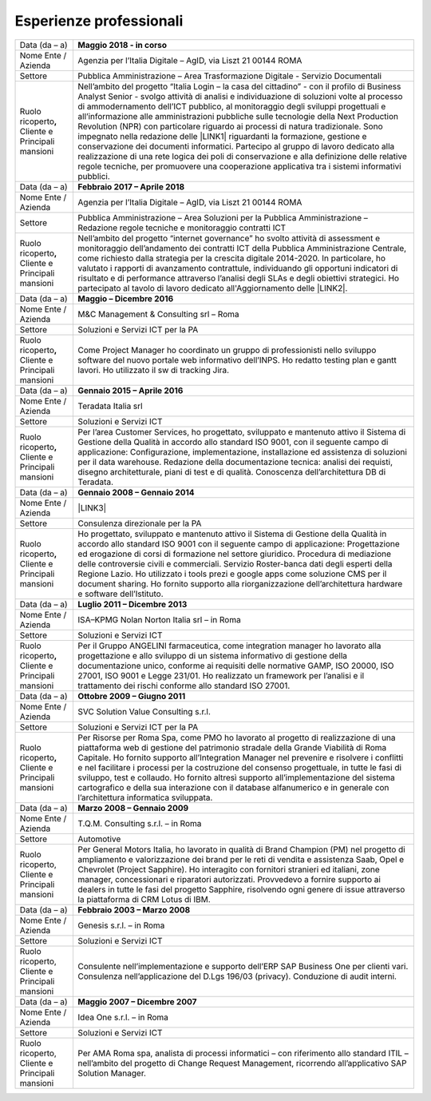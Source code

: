 
.. _h715ab583731445cb527f35297447f:

Esperienze professionali
************************


+-----------------------------------------------------------+-------------------------------------------------------------------------------------------------------------------------------------------------------------------------------------------------------------------------------------------------------------------------------------------------------------------------------------------------------------------------------------------------------------------------------------------------------------------------------------------------------------------------------------------------------------------------------------------------------------------------------------------------------------------------------------------------------------------------------------------------------------------------------------------------------------------------+
|Data (da – a)                                              |\ |STYLE0|\                                                                                                                                                                                                                                                                                                                                                                                                                                                                                                                                                                                                                                                                                                                                                                                                              |
+-----------------------------------------------------------+-------------------------------------------------------------------------------------------------------------------------------------------------------------------------------------------------------------------------------------------------------------------------------------------------------------------------------------------------------------------------------------------------------------------------------------------------------------------------------------------------------------------------------------------------------------------------------------------------------------------------------------------------------------------------------------------------------------------------------------------------------------------------------------------------------------------------+
|Nome Ente / Azienda                                        |Agenzia per l’Italia Digitale – AgID, via Liszt 21 00144 ROMA                                                                                                                                                                                                                                                                                                                                                                                                                                                                                                                                                                                                                                                                                                                                                            |
+-----------------------------------------------------------+-------------------------------------------------------------------------------------------------------------------------------------------------------------------------------------------------------------------------------------------------------------------------------------------------------------------------------------------------------------------------------------------------------------------------------------------------------------------------------------------------------------------------------------------------------------------------------------------------------------------------------------------------------------------------------------------------------------------------------------------------------------------------------------------------------------------------+
|Settore                                                    |Pubblica Amministrazione – Area Trasformazione Digitale - Servizio Documentali                                                                                                                                                                                                                                                                                                                                                                                                                                                                                                                                                                                                                                                                                                                                           |
+-----------------------------------------------------------+-------------------------------------------------------------------------------------------------------------------------------------------------------------------------------------------------------------------------------------------------------------------------------------------------------------------------------------------------------------------------------------------------------------------------------------------------------------------------------------------------------------------------------------------------------------------------------------------------------------------------------------------------------------------------------------------------------------------------------------------------------------------------------------------------------------------------+
| Ruolo ricoperto\ |STYLE1|\  Cliente e Principali mansioni |Nell’ambito del progetto “Italia Login – la casa del cittadino” - con il profilo di Business Analyst Senior - svolgo attività di analisi e individuazione di soluzioni volte al processo di ammodernamento dell’ICT pubblico, al monitoraggio degli sviluppi progettuali e all’informazione alle amministrazioni pubbliche sulle tecnologie della Next Production Revolution (NPR) con particolare riguardo ai processi di natura tradizionale. Sono impegnato nella redazione delle \ |LINK1|\  riguardanti la formazione, gestione e conservazione dei documenti informatici. Partecipo al gruppo di lavoro dedicato alla realizzazione di una rete logica dei poli di conservazione e alla definizione delle relative regole tecniche, per promuovere una cooperazione applicativa tra i sistemi informativi pubblici.|
+-----------------------------------------------------------+-------------------------------------------------------------------------------------------------------------------------------------------------------------------------------------------------------------------------------------------------------------------------------------------------------------------------------------------------------------------------------------------------------------------------------------------------------------------------------------------------------------------------------------------------------------------------------------------------------------------------------------------------------------------------------------------------------------------------------------------------------------------------------------------------------------------------+
|Data (da – a)                                              |\ |STYLE2|\                                                                                                                                                                                                                                                                                                                                                                                                                                                                                                                                                                                                                                                                                                                                                                                                              |
+-----------------------------------------------------------+-------------------------------------------------------------------------------------------------------------------------------------------------------------------------------------------------------------------------------------------------------------------------------------------------------------------------------------------------------------------------------------------------------------------------------------------------------------------------------------------------------------------------------------------------------------------------------------------------------------------------------------------------------------------------------------------------------------------------------------------------------------------------------------------------------------------------+
|Nome Ente / Azienda                                        |Agenzia per l’Italia Digitale – AgID, via Liszt 21 00144 ROMA                                                                                                                                                                                                                                                                                                                                                                                                                                                                                                                                                                                                                                                                                                                                                            |
+-----------------------------------------------------------+-------------------------------------------------------------------------------------------------------------------------------------------------------------------------------------------------------------------------------------------------------------------------------------------------------------------------------------------------------------------------------------------------------------------------------------------------------------------------------------------------------------------------------------------------------------------------------------------------------------------------------------------------------------------------------------------------------------------------------------------------------------------------------------------------------------------------+
|Settore                                                    |Pubblica Amministrazione – Area Soluzioni per la Pubblica Amministrazione – Redazione regole tecniche e monitoraggio contratti ICT                                                                                                                                                                                                                                                                                                                                                                                                                                                                                                                                                                                                                                                                                       |
+-----------------------------------------------------------+-------------------------------------------------------------------------------------------------------------------------------------------------------------------------------------------------------------------------------------------------------------------------------------------------------------------------------------------------------------------------------------------------------------------------------------------------------------------------------------------------------------------------------------------------------------------------------------------------------------------------------------------------------------------------------------------------------------------------------------------------------------------------------------------------------------------------+
| Ruolo ricoperto\ |STYLE3|\  Cliente e Principali mansioni |Nell’ambito del progetto “internet governance” ho svolto attività di assessment e monitoraggio dell’andamento dei contratti ICT della Pubblica Amministrazione Centrale, come richiesto dalla strategia per la crescita digitale 2014-2020. In particolare, ho valutato i rapporti di avanzamento contrattule, individuando gli opportuni indicatori di risultato e di performance attraverso l’analisi degli SLAs e degli obiettivi strategici. Ho partecipato al tavolo di lavoro dedicato all'Aggiornamento delle \ |LINK2|\ .                                                                                                                                                                                                                                                                                        |
+-----------------------------------------------------------+-------------------------------------------------------------------------------------------------------------------------------------------------------------------------------------------------------------------------------------------------------------------------------------------------------------------------------------------------------------------------------------------------------------------------------------------------------------------------------------------------------------------------------------------------------------------------------------------------------------------------------------------------------------------------------------------------------------------------------------------------------------------------------------------------------------------------+
|Data (da – a)                                              |\ |STYLE4|\                                                                                                                                                                                                                                                                                                                                                                                                                                                                                                                                                                                                                                                                                                                                                                                                              |
+-----------------------------------------------------------+-------------------------------------------------------------------------------------------------------------------------------------------------------------------------------------------------------------------------------------------------------------------------------------------------------------------------------------------------------------------------------------------------------------------------------------------------------------------------------------------------------------------------------------------------------------------------------------------------------------------------------------------------------------------------------------------------------------------------------------------------------------------------------------------------------------------------+
|Nome Ente / Azienda                                        |M&C Management & Consulting srl – Roma                                                                                                                                                                                                                                                                                                                                                                                                                                                                                                                                                                                                                                                                                                                                                                                   |
+-----------------------------------------------------------+-------------------------------------------------------------------------------------------------------------------------------------------------------------------------------------------------------------------------------------------------------------------------------------------------------------------------------------------------------------------------------------------------------------------------------------------------------------------------------------------------------------------------------------------------------------------------------------------------------------------------------------------------------------------------------------------------------------------------------------------------------------------------------------------------------------------------+
|Settore                                                    |Soluzioni e Servizi ICT per la PA                                                                                                                                                                                                                                                                                                                                                                                                                                                                                                                                                                                                                                                                                                                                                                                        |
+-----------------------------------------------------------+-------------------------------------------------------------------------------------------------------------------------------------------------------------------------------------------------------------------------------------------------------------------------------------------------------------------------------------------------------------------------------------------------------------------------------------------------------------------------------------------------------------------------------------------------------------------------------------------------------------------------------------------------------------------------------------------------------------------------------------------------------------------------------------------------------------------------+
| Ruolo ricoperto\ |STYLE5|\  Cliente e Principali mansioni |Come Project Manager ho coordinato un gruppo di professionisti nello sviluppo software del nuovo portale web informativo dell’INPS. Ho redatto testing plan e gantt lavori. Ho utilizzato il sw di tracking Jira.                                                                                                                                                                                                                                                                                                                                                                                                                                                                                                                                                                                                        |
+-----------------------------------------------------------+-------------------------------------------------------------------------------------------------------------------------------------------------------------------------------------------------------------------------------------------------------------------------------------------------------------------------------------------------------------------------------------------------------------------------------------------------------------------------------------------------------------------------------------------------------------------------------------------------------------------------------------------------------------------------------------------------------------------------------------------------------------------------------------------------------------------------+
|Data (da – a)                                              |\ |STYLE6|\                                                                                                                                                                                                                                                                                                                                                                                                                                                                                                                                                                                                                                                                                                                                                                                                              |
+-----------------------------------------------------------+-------------------------------------------------------------------------------------------------------------------------------------------------------------------------------------------------------------------------------------------------------------------------------------------------------------------------------------------------------------------------------------------------------------------------------------------------------------------------------------------------------------------------------------------------------------------------------------------------------------------------------------------------------------------------------------------------------------------------------------------------------------------------------------------------------------------------+
|Nome Ente / Azienda                                        |Teradata Italia srl                                                                                                                                                                                                                                                                                                                                                                                                                                                                                                                                                                                                                                                                                                                                                                                                      |
+-----------------------------------------------------------+-------------------------------------------------------------------------------------------------------------------------------------------------------------------------------------------------------------------------------------------------------------------------------------------------------------------------------------------------------------------------------------------------------------------------------------------------------------------------------------------------------------------------------------------------------------------------------------------------------------------------------------------------------------------------------------------------------------------------------------------------------------------------------------------------------------------------+
|Settore                                                    |Soluzioni e Servizi ICT                                                                                                                                                                                                                                                                                                                                                                                                                                                                                                                                                                                                                                                                                                                                                                                                  |
+-----------------------------------------------------------+-------------------------------------------------------------------------------------------------------------------------------------------------------------------------------------------------------------------------------------------------------------------------------------------------------------------------------------------------------------------------------------------------------------------------------------------------------------------------------------------------------------------------------------------------------------------------------------------------------------------------------------------------------------------------------------------------------------------------------------------------------------------------------------------------------------------------+
| Ruolo ricoperto\ |STYLE7|\  Cliente e Principali mansioni |Per l’area Customer Services, ho progettato, sviluppato e mantenuto attivo il Sistema di Gestione della Qualità in accordo allo standard ISO 9001, con il seguente campo di applicazione: Configurazione, implementazione, installazione ed assistenza di soluzioni per il data warehouse. Redazione della documentazione tecnica: analisi dei requisti, disegno architetturale, piani di test e di qualità. Conoscenza dell’architettura DB di Teradata.                                                                                                                                                                                                                                                                                                                                                                |
+-----------------------------------------------------------+-------------------------------------------------------------------------------------------------------------------------------------------------------------------------------------------------------------------------------------------------------------------------------------------------------------------------------------------------------------------------------------------------------------------------------------------------------------------------------------------------------------------------------------------------------------------------------------------------------------------------------------------------------------------------------------------------------------------------------------------------------------------------------------------------------------------------+
|Data (da – a)                                              |\ |STYLE8|\                                                                                                                                                                                                                                                                                                                                                                                                                                                                                                                                                                                                                                                                                                                                                                                                              |
+-----------------------------------------------------------+-------------------------------------------------------------------------------------------------------------------------------------------------------------------------------------------------------------------------------------------------------------------------------------------------------------------------------------------------------------------------------------------------------------------------------------------------------------------------------------------------------------------------------------------------------------------------------------------------------------------------------------------------------------------------------------------------------------------------------------------------------------------------------------------------------------------------+
|Nome Ente / Azienda                                        |\ |LINK3|\                                                                                                                                                                                                                                                                                                                                                                                                                                                                                                                                                                                                                                                                                                                                                                                                               |
+-----------------------------------------------------------+-------------------------------------------------------------------------------------------------------------------------------------------------------------------------------------------------------------------------------------------------------------------------------------------------------------------------------------------------------------------------------------------------------------------------------------------------------------------------------------------------------------------------------------------------------------------------------------------------------------------------------------------------------------------------------------------------------------------------------------------------------------------------------------------------------------------------+
|Settore                                                    |Consulenza direzionale per la PA                                                                                                                                                                                                                                                                                                                                                                                                                                                                                                                                                                                                                                                                                                                                                                                         |
+-----------------------------------------------------------+-------------------------------------------------------------------------------------------------------------------------------------------------------------------------------------------------------------------------------------------------------------------------------------------------------------------------------------------------------------------------------------------------------------------------------------------------------------------------------------------------------------------------------------------------------------------------------------------------------------------------------------------------------------------------------------------------------------------------------------------------------------------------------------------------------------------------+
| Ruolo ricoperto\ |STYLE9|\  Cliente e Principali mansioni |Ho progettato, sviluppato e mantenuto attivo il Sistema di Gestione della Qualità in accordo allo standard ISO 9001 con il seguente campo di applicazione: Progettazione ed erogazione di corsi di formazione nel settore giuridico. Procedura di mediazione delle controversie civili e commerciali. Servizio Roster-banca dati degli esperti della Regione Lazio. Ho utilizzato i tools prezi e google apps come soluzione CMS per il document sharing. Ho fornito supporto alla riorganizzazione dell’architettura hardware e software dell’Istituto.                                                                                                                                                                                                                                                                 |
+-----------------------------------------------------------+-------------------------------------------------------------------------------------------------------------------------------------------------------------------------------------------------------------------------------------------------------------------------------------------------------------------------------------------------------------------------------------------------------------------------------------------------------------------------------------------------------------------------------------------------------------------------------------------------------------------------------------------------------------------------------------------------------------------------------------------------------------------------------------------------------------------------+
|Data (da – a)                                              |\ |STYLE10|\                                                                                                                                                                                                                                                                                                                                                                                                                                                                                                                                                                                                                                                                                                                                                                                                             |
+-----------------------------------------------------------+-------------------------------------------------------------------------------------------------------------------------------------------------------------------------------------------------------------------------------------------------------------------------------------------------------------------------------------------------------------------------------------------------------------------------------------------------------------------------------------------------------------------------------------------------------------------------------------------------------------------------------------------------------------------------------------------------------------------------------------------------------------------------------------------------------------------------+
|Nome Ente / Azienda                                        |ISA–KPMG Nolan Norton Italia srl – in Roma                                                                                                                                                                                                                                                                                                                                                                                                                                                                                                                                                                                                                                                                                                                                                                               |
+-----------------------------------------------------------+-------------------------------------------------------------------------------------------------------------------------------------------------------------------------------------------------------------------------------------------------------------------------------------------------------------------------------------------------------------------------------------------------------------------------------------------------------------------------------------------------------------------------------------------------------------------------------------------------------------------------------------------------------------------------------------------------------------------------------------------------------------------------------------------------------------------------+
|Settore                                                    |Soluzioni e Servizi ICT                                                                                                                                                                                                                                                                                                                                                                                                                                                                                                                                                                                                                                                                                                                                                                                                  |
+-----------------------------------------------------------+-------------------------------------------------------------------------------------------------------------------------------------------------------------------------------------------------------------------------------------------------------------------------------------------------------------------------------------------------------------------------------------------------------------------------------------------------------------------------------------------------------------------------------------------------------------------------------------------------------------------------------------------------------------------------------------------------------------------------------------------------------------------------------------------------------------------------+
| Ruolo ricoperto\ |STYLE11|\  Cliente e Principali mansioni|Per il Gruppo ANGELINI farmaceutica, come integration manager ho lavorato alla progettazione e allo sviluppo di un sistema informativo di gestione della documentazione unico, conforme ai requisiti delle normative GAMP, ISO 20000, ISO 27001, ISO 9001 e Legge 231/01. Ho realizzato un framework per l’analisi e il trattamento dei rischi conforme allo standard ISO 27001.                                                                                                                                                                                                                                                                                                                                                                                                                                         |
+-----------------------------------------------------------+-------------------------------------------------------------------------------------------------------------------------------------------------------------------------------------------------------------------------------------------------------------------------------------------------------------------------------------------------------------------------------------------------------------------------------------------------------------------------------------------------------------------------------------------------------------------------------------------------------------------------------------------------------------------------------------------------------------------------------------------------------------------------------------------------------------------------+
|Data (da – a)                                              |\ |STYLE12|\                                                                                                                                                                                                                                                                                                                                                                                                                                                                                                                                                                                                                                                                                                                                                                                                             |
+-----------------------------------------------------------+-------------------------------------------------------------------------------------------------------------------------------------------------------------------------------------------------------------------------------------------------------------------------------------------------------------------------------------------------------------------------------------------------------------------------------------------------------------------------------------------------------------------------------------------------------------------------------------------------------------------------------------------------------------------------------------------------------------------------------------------------------------------------------------------------------------------------+
|Nome Ente / Azienda                                        |SVC Solution Value Consulting s.r.l.                                                                                                                                                                                                                                                                                                                                                                                                                                                                                                                                                                                                                                                                                                                                                                                     |
+-----------------------------------------------------------+-------------------------------------------------------------------------------------------------------------------------------------------------------------------------------------------------------------------------------------------------------------------------------------------------------------------------------------------------------------------------------------------------------------------------------------------------------------------------------------------------------------------------------------------------------------------------------------------------------------------------------------------------------------------------------------------------------------------------------------------------------------------------------------------------------------------------+
|Settore                                                    |Soluzioni e Servizi ICT per la PA                                                                                                                                                                                                                                                                                                                                                                                                                                                                                                                                                                                                                                                                                                                                                                                        |
+-----------------------------------------------------------+-------------------------------------------------------------------------------------------------------------------------------------------------------------------------------------------------------------------------------------------------------------------------------------------------------------------------------------------------------------------------------------------------------------------------------------------------------------------------------------------------------------------------------------------------------------------------------------------------------------------------------------------------------------------------------------------------------------------------------------------------------------------------------------------------------------------------+
| Ruolo ricoperto\ |STYLE13|\  Cliente e Principali mansioni|Per Risorse per Roma Spa, come PMO ho lavorato al progetto di realizzazione di una piattaforma web di gestione del patrimonio stradale della Grande Viabilità di Roma Capitale. Ho fornito supporto all’Integration Manager nel prevenire e risolvere i conflitti e nel facilitare i processi per la costruzione del consenso progettuale, in tutte le fasi di sviluppo, test e collaudo. Ho fornito altresì supporto all’implementazione del sistema cartografico e della sua interazione con il database alfanumerico e in generale con l’architettura informatica sviluppata.                                                                                                                                                                                                                                         |
+-----------------------------------------------------------+-------------------------------------------------------------------------------------------------------------------------------------------------------------------------------------------------------------------------------------------------------------------------------------------------------------------------------------------------------------------------------------------------------------------------------------------------------------------------------------------------------------------------------------------------------------------------------------------------------------------------------------------------------------------------------------------------------------------------------------------------------------------------------------------------------------------------+
|Data (da – a)                                              |\ |STYLE14|\                                                                                                                                                                                                                                                                                                                                                                                                                                                                                                                                                                                                                                                                                                                                                                                                             |
+-----------------------------------------------------------+-------------------------------------------------------------------------------------------------------------------------------------------------------------------------------------------------------------------------------------------------------------------------------------------------------------------------------------------------------------------------------------------------------------------------------------------------------------------------------------------------------------------------------------------------------------------------------------------------------------------------------------------------------------------------------------------------------------------------------------------------------------------------------------------------------------------------+
|Nome Ente / Azienda                                        |T.Q.M. Consulting s.r.l. – in Roma                                                                                                                                                                                                                                                                                                                                                                                                                                                                                                                                                                                                                                                                                                                                                                                       |
+-----------------------------------------------------------+-------------------------------------------------------------------------------------------------------------------------------------------------------------------------------------------------------------------------------------------------------------------------------------------------------------------------------------------------------------------------------------------------------------------------------------------------------------------------------------------------------------------------------------------------------------------------------------------------------------------------------------------------------------------------------------------------------------------------------------------------------------------------------------------------------------------------+
|Settore                                                    |Automotive                                                                                                                                                                                                                                                                                                                                                                                                                                                                                                                                                                                                                                                                                                                                                                                                               |
+-----------------------------------------------------------+-------------------------------------------------------------------------------------------------------------------------------------------------------------------------------------------------------------------------------------------------------------------------------------------------------------------------------------------------------------------------------------------------------------------------------------------------------------------------------------------------------------------------------------------------------------------------------------------------------------------------------------------------------------------------------------------------------------------------------------------------------------------------------------------------------------------------+
| Ruolo ricoperto, Cliente e Principali mansioni            |Per General Motors Italia, ho lavorato in qualità di Brand Champion (PM) nel progetto di ampliamento e valorizzazione dei brand per le reti di vendita e assistenza Saab, Opel e Chevrolet (Project Sapphire). Ho interagito con fornitori stranieri ed italiani, zone manager, concessionari e riparatori autorizzati. Provvedevo a fornire supporto ai dealers in tutte le fasi del progetto Sapphire, risolvendo ogni genere di issue attraverso la piattaforma di CRM Lotus di IBM.                                                                                                                                                                                                                                                                                                                                  |
+-----------------------------------------------------------+-------------------------------------------------------------------------------------------------------------------------------------------------------------------------------------------------------------------------------------------------------------------------------------------------------------------------------------------------------------------------------------------------------------------------------------------------------------------------------------------------------------------------------------------------------------------------------------------------------------------------------------------------------------------------------------------------------------------------------------------------------------------------------------------------------------------------+
|Data (da – a)                                              |\ |STYLE15|\                                                                                                                                                                                                                                                                                                                                                                                                                                                                                                                                                                                                                                                                                                                                                                                                             |
+-----------------------------------------------------------+-------------------------------------------------------------------------------------------------------------------------------------------------------------------------------------------------------------------------------------------------------------------------------------------------------------------------------------------------------------------------------------------------------------------------------------------------------------------------------------------------------------------------------------------------------------------------------------------------------------------------------------------------------------------------------------------------------------------------------------------------------------------------------------------------------------------------+
|Nome Ente / Azienda                                        |Genesis s.r.l. – in Roma                                                                                                                                                                                                                                                                                                                                                                                                                                                                                                                                                                                                                                                                                                                                                                                                 |
+-----------------------------------------------------------+-------------------------------------------------------------------------------------------------------------------------------------------------------------------------------------------------------------------------------------------------------------------------------------------------------------------------------------------------------------------------------------------------------------------------------------------------------------------------------------------------------------------------------------------------------------------------------------------------------------------------------------------------------------------------------------------------------------------------------------------------------------------------------------------------------------------------+
|Settore                                                    |Soluzioni e Servizi ICT                                                                                                                                                                                                                                                                                                                                                                                                                                                                                                                                                                                                                                                                                                                                                                                                  |
+-----------------------------------------------------------+-------------------------------------------------------------------------------------------------------------------------------------------------------------------------------------------------------------------------------------------------------------------------------------------------------------------------------------------------------------------------------------------------------------------------------------------------------------------------------------------------------------------------------------------------------------------------------------------------------------------------------------------------------------------------------------------------------------------------------------------------------------------------------------------------------------------------+
|Ruolo ricoperto, Cliente e Principali mansioni             |Consulente nell’implementazione e supporto dell’ERP SAP Business One per clienti vari. Consulenza nell’applicazione del D.Lgs 196/03 (privacy). Conduzione di audit interni.                                                                                                                                                                                                                                                                                                                                                                                                                                                                                                                                                                                                                                             |
+-----------------------------------------------------------+-------------------------------------------------------------------------------------------------------------------------------------------------------------------------------------------------------------------------------------------------------------------------------------------------------------------------------------------------------------------------------------------------------------------------------------------------------------------------------------------------------------------------------------------------------------------------------------------------------------------------------------------------------------------------------------------------------------------------------------------------------------------------------------------------------------------------+
|Data (da – a)                                              |\ |STYLE16|\                                                                                                                                                                                                                                                                                                                                                                                                                                                                                                                                                                                                                                                                                                                                                                                                             |
+-----------------------------------------------------------+-------------------------------------------------------------------------------------------------------------------------------------------------------------------------------------------------------------------------------------------------------------------------------------------------------------------------------------------------------------------------------------------------------------------------------------------------------------------------------------------------------------------------------------------------------------------------------------------------------------------------------------------------------------------------------------------------------------------------------------------------------------------------------------------------------------------------+
|Nome Ente / Azienda                                        |Idea One s.r.l. – in Roma                                                                                                                                                                                                                                                                                                                                                                                                                                                                                                                                                                                                                                                                                                                                                                                                |
+-----------------------------------------------------------+-------------------------------------------------------------------------------------------------------------------------------------------------------------------------------------------------------------------------------------------------------------------------------------------------------------------------------------------------------------------------------------------------------------------------------------------------------------------------------------------------------------------------------------------------------------------------------------------------------------------------------------------------------------------------------------------------------------------------------------------------------------------------------------------------------------------------+
|Settore                                                    |Soluzioni e Servizi ICT                                                                                                                                                                                                                                                                                                                                                                                                                                                                                                                                                                                                                                                                                                                                                                                                  |
+-----------------------------------------------------------+-------------------------------------------------------------------------------------------------------------------------------------------------------------------------------------------------------------------------------------------------------------------------------------------------------------------------------------------------------------------------------------------------------------------------------------------------------------------------------------------------------------------------------------------------------------------------------------------------------------------------------------------------------------------------------------------------------------------------------------------------------------------------------------------------------------------------+
| Ruolo ricoperto, Cliente e Principali mansioni            |Per AMA Roma spa, analista di processi informatici – con riferimento allo standard ITIL – nell’ambito del progetto di Change Request Management, ricorrendo all’applicativo SAP Solution Manager.                                                                                                                                                                                                                                                                                                                                                                                                                                                                                                                                                                                                                        |
+-----------------------------------------------------------+-------------------------------------------------------------------------------------------------------------------------------------------------------------------------------------------------------------------------------------------------------------------------------------------------------------------------------------------------------------------------------------------------------------------------------------------------------------------------------------------------------------------------------------------------------------------------------------------------------------------------------------------------------------------------------------------------------------------------------------------------------------------------------------------------------------------------+


.. bottom of content


.. |STYLE0| replace:: **Maggio 2018 - in corso**

.. |STYLE1| replace:: **,**

.. |STYLE2| replace:: **Febbraio 2017 – Aprile 2018**

.. |STYLE3| replace:: **,**

.. |STYLE4| replace:: **Maggio – Dicembre 2016**

.. |STYLE5| replace:: **,**

.. |STYLE6| replace:: **Gennaio 2015 – Aprile 2016**

.. |STYLE7| replace:: **,**

.. |STYLE8| replace:: **Gennaio 2008 – Gennaio 2014**

.. |STYLE9| replace:: **,**

.. |STYLE10| replace:: **Luglio 2011 – Dicembre 2013**

.. |STYLE11| replace:: **,**

.. |STYLE12| replace:: **Ottobre 2009 – Giugno 2011**

.. |STYLE13| replace:: **,**

.. |STYLE14| replace:: **Marzo 2008 – Gennaio 2009**

.. |STYLE15| replace:: **Febbraio 2003 – Marzo 2008**

.. |STYLE16| replace:: **Maggio 2007 – Dicembre 2007**


.. |LINK1| raw:: html

    <a href="https://docs.italia.it/AgID/documenti-in-consultazione/lg-documenti-informatici-docs/it/bozza/" target="_blank">nuove linee guida</a>

.. |LINK2| raw:: html

    <a href="https://www.agid.gov.it/sites/default/files/repository_files/guida_tecnica_metriche_software.pdf" target="_blank">Linee Guida AgID sulle metriche del software</a>

.. |LINK3| raw:: html

    <a href="https://drive.google.com/file/d/0BwgtyP2q54TAalNPRWZSMnJXdjg/view?usp=sharing" target="_blank">Istituto di Studi Giuridici della Regione Lazio Arturo Carlo Jemolo</a>

